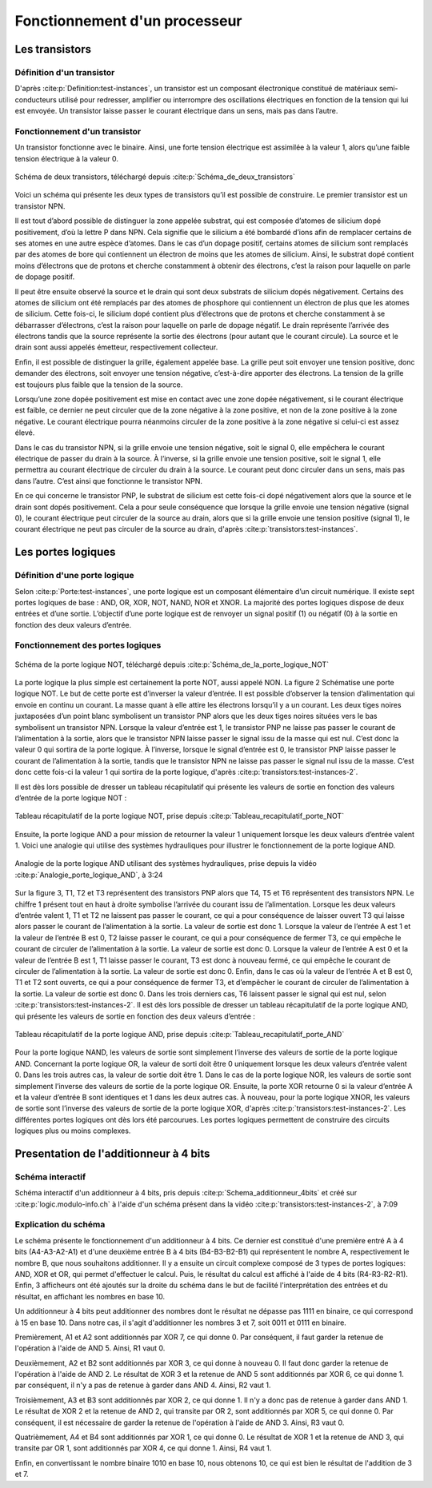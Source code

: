 Fonctionnement d'un processeur
##############################

Les transistors
===============

Définition d'un transistor
__________________________

D'après :cite:p:`Definition:test-instances`, un transistor est un composant électronique constitué de matériaux semi-conducteurs utilisé pour redresser, amplifier ou interrompre des oscillations électriques en fonction de la tension qui lui est envoyée. 
Un transistor laisse passer le courant électrique dans un sens, mais pas dans l’autre.

Fonctionnement d'un transistor
______________________________

Un transistor fonctionne avec le binaire. 
Ainsi, une forte tension électrique est assimilée à la valeur 1, alors qu’une faible tension électrique à la valeur 0.

.. figure:: images/transistor.png
    :align: center
    :width: 80%

    Schéma de deux transistors, téléchargé depuis :cite:p:`Schéma_de_deux_transistors`

Voici un schéma qui présente les deux types de transistors qu’il est possible de construire. 
Le premier transistor est un transistor NPN.

Il est tout d’abord possible de distinguer la zone appelée substrat, qui est composée d’atomes de silicium dopé positivement, d’où la lettre P dans NPN. 
Cela signifie que le silicium a été bombardé d’ions afin de remplacer certains de ses atomes en une autre espèce d’atomes. 
Dans le cas d’un dopage positif, certains atomes de silicium sont remplacés par des atomes de bore qui contiennent un électron de moins que les atomes de silicium. 
Ainsi, le substrat dopé contient moins d’électrons que de protons et cherche constamment à obtenir des électrons, c’est la raison pour laquelle on parle de dopage positif.

Il peut être ensuite observé la source et le drain qui sont deux substrats de silicium dopés négativement. 
Certains des atomes de silicium ont été remplacés par des atomes de phosphore qui contiennent un électron de plus que les atomes de silicium. 
Cette fois-ci, le silicium dopé contient plus d’électrons que de protons et cherche constamment à se débarrasser d’électrons, c’est la raison pour laquelle on parle de dopage négatif. 
Le drain représente l’arrivée des électrons tandis que la source représente la sortie des électrons (pour autant que le courant circule). 
La source et le drain sont aussi appelés émetteur, respectivement collecteur.

Enfin, il est possible de distinguer la grille, également appelée base. 
La grille peut soit envoyer une tension positive, donc demander des électrons, soit envoyer une tension négative, c’est-à-dire apporter des électrons. 
La tension de la grille est toujours plus faible que la tension de la source.

Lorsqu’une zone dopée positivement est mise en contact avec une zone dopée négativement, si le courant électrique est faible, ce dernier ne peut circuler que de la zone négative à la zone positive, et non de la zone positive à la zone négative. 
Le courant électrique pourra néanmoins circuler de la zone positive à la zone négative si celui-ci est assez élevé.

Dans le cas du transistor NPN, si la grille envoie une tension négative, soit le signal 0, elle empêchera le courant électrique de passer du drain à la source. 
À l’inverse, si la grille envoie une tension positive, soit le signal 1, elle permettra au courant électrique de circuler du drain à la source. 
Le courant peut donc circuler dans un sens, mais pas dans l’autre. C’est ainsi que fonctionne le transistor NPN.

En ce qui concerne le transistor PNP, le substrat de silicium est cette fois-ci dopé négativement alors que la source et le drain sont dopés positivement. 
Cela a pour seule conséquence que lorsque la grille envoie une tension négative (signal 0), le courant électrique peut circuler de la source au drain, alors que si la grille envoie une tension positive (signal 1), le courant électrique ne peut pas circuler de la source au drain, d'après :cite:p:`transistors:test-instances`.

Les portes logiques
===================

Définition d'une porte logique
______________________________

Selon :cite:p:`Porte:test-instances`, une porte logique est un composant élémentaire d’un circuit numérique. 
Il existe sept portes logiques de base : AND, OR, XOR, NOT, NAND, NOR et XNOR. 
La majorité des portes logiques dispose de deux entrées et d’une sortie. 
L’objectif d’une porte logique est de renvoyer un signal positif (1) ou négatif (0) à la sortie en fonction des deux valeurs d’entrée.

Fonctionnement des portes logiques
__________________________________

.. figure:: images/schema_NOT.jpg
    :align: center
    :width: 35%

    Schéma de la porte logique NOT, téléchargé depuis :cite:p:`Schéma_de_la_porte_logique_NOT`

La porte logique la plus simple est certainement la porte NOT, aussi appelé NON.
La figure 2 Schématise une porte logique NOT. 
Le but de cette porte est d’inverser la valeur d’entrée. 
Il est possible d’observer la tension d’alimentation qui envoie en continu un courant. 
La masse quant à elle attire les électrons lorsqu’il y a un courant. 
Les deux tiges noires juxtaposées d’un point blanc symbolisent un transistor PNP alors que les deux tiges noires situées vers le bas symbolisent un transistor NPN. 
Lorsque la valeur d’entrée est 1, le transistor PNP ne laisse pas passer le courant de l’alimentation à la sortie, alors que le transistor NPN laisse passer le signal issu de la masse qui est nul. 
C’est donc la valeur 0 qui sortira de la porte logique. 
À l’inverse, lorsque le signal d’entrée est 0, le transistor PNP laisse passer le courant de l’alimentation à la sortie, tandis que le transistor NPN ne laisse pas passer le signal nul issu de la masse. 
C’est donc cette fois-ci la valeur 1 qui sortira de la porte logique, d'après :cite:p:`transistors:test-instances-2`.

Il est dès lors possible de dresser un tableau récapitulatif qui présente les valeurs de sortie en fonction des valeurs d’entrée de la porte logique NOT :

.. figure:: images/tableau_NOT.png
    :align: center
    :width: 40%

    Tableau récapitulatif de la porte logique NOT, prise depuis :cite:p:`Tableau_recapitulatif_porte_NOT`

Ensuite, la porte logique AND a pour mission de retourner la valeur 1 uniquement lorsque les deux valeurs d’entrée valent 1. 
Voici une analogie qui utilise des systèmes hydrauliques pour illustrer le fonctionnement de la porte logique AND.

.. figure:: images/schema_AND.png
    :align: center
    :width: 70%

    Analogie de la porte logique AND utilisant des systèmes hydrauliques, prise depuis la vidéo :cite:p:`Analogie_porte_logique_AND`, à 3:24

Sur la figure 3, T1, T2 et T3 représentent des transistors PNP alors que T4, T5 et T6 représentent des transistors NPN. 
Le chiffre 1 présent tout en haut à droite symbolise l’arrivée du courant issu de l’alimentation. 
Lorsque les deux valeurs d’entrée valent 1, T1 et T2 ne laissent pas passer le courant, ce qui a pour conséquence de laisser ouvert T3 qui laisse alors passer le courant de l’alimentation à la sortie. 
La valeur de sortie est donc 1. 
Lorsque la valeur de l’entrée A est 1 et la valeur de l’entrée B est 0, T2 laisse passer le courant, ce qui a pour conséquence de fermer T3, ce qui empêche le courant de circuler de l’alimentation à la sortie. 
La valeur de sortie est donc 0. 
Lorsque la valeur de l’entrée A est 0 et la valeur de l’entrée B est 1, T1 laisse passer le courant, T3 est donc à nouveau fermé, ce qui empêche le courant de circuler de l’alimentation à la sortie. 
La valeur de sortie est donc 0. 
Enfin, dans le cas où la valeur de l’entrée A et B est 0, T1 et T2 sont ouverts, ce qui a pour conséquence de fermer T3, et d’empêcher le courant de circuler de l’alimentation à la sortie. 
La valeur de sortie est donc 0. Dans les trois derniers cas, T6 laissent passer le signal qui est nul, selon :cite:p:`transistors:test-instances-2`.
Il est dès lors possible de dresser un tableau récapitulatif de la porte logique AND, qui présente les valeurs de sortie en fonction des deux valeurs d’entrée :

.. figure:: images/tableau_AND.png
    :align: center
    :width: 45%

    Tableau récapitulatif de la porte logique AND, prise depuis :cite:p:`Tableau_recapitulatif_porte_AND`

Pour la porte logique NAND, les valeurs de sortie sont simplement l’inverse des valeurs de sortie de la porte logique AND.
Concernant la porte logique OR, la valeur de sorti doit être 0 uniquement lorsque les deux valeurs d’entrée valent 0. 
Dans les trois autres cas, la valeur de sortie doit être 1.
Dans le cas de la porte logique NOR, les valeurs de sortie sont simplement l’inverse des valeurs de sortie de la porte logique OR.
Ensuite, la porte XOR retourne 0 si la valeur d’entrée A et la valeur d’entrée B sont identiques et 1 dans les deux autres cas.
À nouveau, pour la porte logique XNOR, les valeurs de sortie sont l’inverse des valeurs de sortie de la porte logique XOR, d'après :cite:p:`transistors:test-instances-2`.
Les différentes portes logiques ont dès lors été parcourues. 
Les portes logiques permettent de construire des circuits logiques plus ou moins complexes.

Presentation de l'additionneur à 4 bits
=======================================

Schéma interactif
_________________

..  raw:: html

    <iframe style="width: 200%; height: 795px; border: 0" src="https://logic.modulo-info.ch/?mode=design&data=N4IgbiBcCsA0IEsB2UDaoAOB7AzmgnAAyGwBMhAuvFgE4ICmSALlCHvAgCZQngCGAGygBGAL6xMuNAA5oJAGzQqibpGHwwgkeMl5IqeQGYS5ZbQbNW7FVFKGNWtTpDY9qaNJIB2Sh1WkAFgchJwkXKX1DTzJfEHNGFkg2ED8oQy9nVzRDY1gfZS406WDtMKz9YVzTajoEqxSbSEVMiNRo-NSm+VEzAFdE9HC3I28vJRqLROTO4W6y1qjR8bjayyTrQshjFrdKpbNVqY3VeUJnJgBPDHpWTgQcDAE+C4by1GE92E8C1RAvaQAtNJhCBzlcbkk7g8ni94G8PrlhN9On9CACvIZQWFLtdbvdHs9Xq0ESZkY0QNJ5ED8FjdDIiHkxgdJvVOtAevAAOZ8Jj0NygHEQkAADQA8gAlIluaQMxTLeJraaIFD6UiwQx9RIBMG4pIAQQAcgARKVoLwBOABU7MurrBrINAfWDCUiakSGHVCsWSuGtEawOU2xUbFXvLzO6RutT4T2sb2m-TycjqgKxBVHe2h5OkYRR0ikWP640J1ABfCW60TW1Kh36YrCAJR4Ts7Hg1gSksBWSwaCVlYsu0cLPh0iR6j9Wwx1u6kUd31uRYB6Dyw6s5XZdSGV3jxI5Quzn1DbI+FNp1eD9eRIKGeUTrZzAVtosm+doAIWshk9Nr2uoQz4WBUyjAIxGnIVDRfI9VWIT8zwHGtQytQCvGA6R9znKDUDsOBezg6sQzfAC5CjaBQMfGcIJLQIKzw4NMzQZce3kEiMjAuMMPhXJAyrOihwYoIPBIqdyK9DjiWTQwgJ4jM+MTcN5DHOI73kGNlBhLA70GQVWAwPgcGsN5pGif9aJky95B3KBWJEnS9IM1oiBIEDTJ-FUAKUxJhDONikl0-SSyTEgTKDMza1IOAPNsB8QG03y7ICryYhXeCCMgAI1UitKPR8lx4tfRMqmMELXKgd9LLSlsbLi-z8r-E9gukkqYAyjTEmgbKqtymrMMXOwXIvWt5HUTKk33Pz7IXU4kuKgaVSMcr5G1HLxpLIySAbfqEKsoJMrGMa8swob1uIxrZqsizdusmKny6ibsim2ZNtS6QWrvaQOuumcVtqj51o6ft8PoyBpB21qoFkDkQCeAAjegBH5TCSWdIr4F5AAPKYAGpaURz4+uUdGpgAXhx+EpsMRQCfoDH2PFAACEEdjfRKKeWQnabp0hSb9cnKdR6mpm9OnMSZipu0UWJ2aSIWAm5twAhvJdJYFjnoDltAFLgCWqZp6WJTp+R1f0fAP21-ndYPOmvCNrDu1wnWpn1xn5jcdqcL7KWQH1rnRawxjR2Vi2IIZm25FJQOpmDn2XeyGCrQj1hg5FmP9GXJyPZVpI6eD2Xfc8dOE+fOm1d9l0YLJT2DSwABbaGaHobObbL9aK8zkAq9r+u6YAISb4Ry1gh3WHFABLnBegEJgeRt2Q4GqGK271Z26VT7t589vVo5Xv9FfXxfk+3hk96D3OU7aRK+YXi3u+XzDoFTPJC5Abut8w0c4H+z3u4PzCH8-tvu6n0PuFRkbM27ilvm8eQihQFDySOKV+bwQIfyZObKY4of5kxQWAi24pc7KAAO4IHrm4d4eRGywFQCQfAVBUDhg1JQxK253jrXUKAMACA+BoDoYxdKvACEgAoBQDkdDnRqnYZw7hGJLQwRAAIoRIj+7OmYow+wwhwwSK4foOhptmzwDwLQxaCg9FyMEcI2h+YyDjCwkELwKisL2HfLQyoXwwgcK0agAwD8w7wHkZQoxgFkymIURYiySJQnOiCJo7hXYZH8LMYoueKFKGkAAoYNh4BJHaNiQGExfi-yyjyQk2hFMezMKiF8cp8lcyUJyOqXwpZ7A5loR+aojTAIkGidk3eRSQmUI-P+Fp6hRxuKyZ498OEgkGPMZQ6A4YywWKInALpniTIBlkfktZfDfHFNmfYLctD2pMVGR4hxcSdl9PcABSs7h1D3xOdw7CuSIr5I2s8i5MzSzFDkA87R5ASDQCmbsgwapJKGOvNYxayFfmeP7iYXpnykyAXsdAr4FCDBa2SQYIiY4qF5FxXYPIAEVkGBPCdUl61iC0PLHALyDSaWP0uekL4nTMmnPSjhBpHLnReWpWMHl9L+VEEuTA4EMKwycucfysuzjiDrTaXS1hlBPn8vsfyjodD5nMK8OGLwGT3HcMVcohpRr1HKpEe9AMDC2j2C8OItl3D8DSo1U62lwrPni1xd2DE4qGVInpf7XlnygiUnFXSrWA8QAoFlYQOePyo3AqUdIDRDrtHAgUJG6NlD02PwilmlhyYfB5sEYwwg2YTwJqZfYIy4r74RusXWvIzZZWKz1dYryu8GSVs+dAACMpxWpPrYsj+4VZU-Lte22NQVErdpEQJBRQA"></iframe>
Schéma interactif d'un additionneur à 4 bits, pris depuis :cite:p:`Schema_additionneur_4bits` et créé sur :cite:p:`logic.modulo-info.ch` à l'aide d'un schéma présent dans la vidéo :cite:p:`transistors:test-instances-2`, à 7:09

..  only:: latex

    ..  figure:: images/schema_additionneur_4bits.png
        :align: center
        :width: 100%

        Schéma d'un additionneur à 4 bits, pris depuis :cite:p:`Schema_additionneur_4bits` et créé sur :cite:p:`logic.modulo-info.ch` à l'aide d'un schéma présent dans la vidéo :cite:p:`transistors:test-instances-2`, à 7:09

Explication du schéma
_____________________

..  only:: html

    Afin d'être en mesure de voir en même temps le schéma et les explications, il est conseillé d'afficher ces derniers dans deux fenêtres différentes, l'une à côté de l'autre.

Le schéma présente le fonctionnement d'un additionneur à 4 bits.
Ce dernier est constitué d'une première entré A à 4 bits (A4-A3-A2-A1) et d'une deuxième entrée B à 4 bits (B4-B3-B2-B1) qui représentent le nombre A, respectivement le nombre B, que nous souhaitons additionner. 
Il y a ensuite un circuit complexe composé de 3 types de portes logiques: AND, XOR et OR, qui permet d'effectuer le calcul.
Puis, le résultat du calcul est affiché à l'aide de 4 bits (R4-R3-R2-R1). 
Enfin, 3 afficheurs ont été ajoutés sur la droite du schéma dans le but de facilité l'interprétation des entrées et du résultat, en affichant les nombres en base 10.

Un additionneur à 4 bits peut additionner des nombres dont le résultat ne dépasse pas 1111 en binaire, ce qui correspond à 15 en base 10.
Dans notre cas, il s'agit d'additionner les nombres 3 et 7, soit 0011 et 0111 en binaire.

Premièrement, A1 et A2 sont additionnés par XOR 7, ce qui donne 0.
Par conséquent, il faut garder la retenue de l'opération à l'aide de AND 5. 
Ainsi, R1 vaut 0.

Deuxièmement, A2 et B2 sont additionnés par XOR 3, ce qui donne à nouveau 0.
Il faut donc garder la retenue de l'opération à l'aide de AND 2.
Le résultat de XOR 3 et la retenue de AND 5 sont additionnés par XOR 6, ce qui donne 1.
par conséquent, il n'y a pas de retenue à garder dans AND 4.
Ainsi, R2 vaut 1.

Troisièmement, A3 et B3 sont additionnés par XOR 2, ce qui donne 1. 
Il n'y a donc pas de retenue à garder dans AND 1.
Le résultat de XOR 2 et la retenue de AND 2, qui transite par OR 2, sont additionnés par XOR 5, ce qui donne 0.
Par conséquent, il est nécessaire de garder la retenue de l'opération à l'aide de AND 3.
Ainsi, R3 vaut 0.

Quatrièmement, A4 et B4 sont additionnés par XOR 1, ce qui donne 0.
Le résultat de XOR 1 et la retenue de AND 3, qui transite par OR 1, sont additionnés par XOR 4, ce qui donne 1.
Ainsi, R4 vaut 1.

Enfin, en convertissant le nombre binaire 1010 en base 10, nous obtenons 10, ce qui est bien le résultat de l'addition de 3 et 7.

..  only:: html

    Afin de mieux comprendre comment fonctionne l'additionneur, il est possible de modifier la valeur des deux entrées, en changant la valeur de leurs bits (cliquer sur les bits pour changer la valeur).

